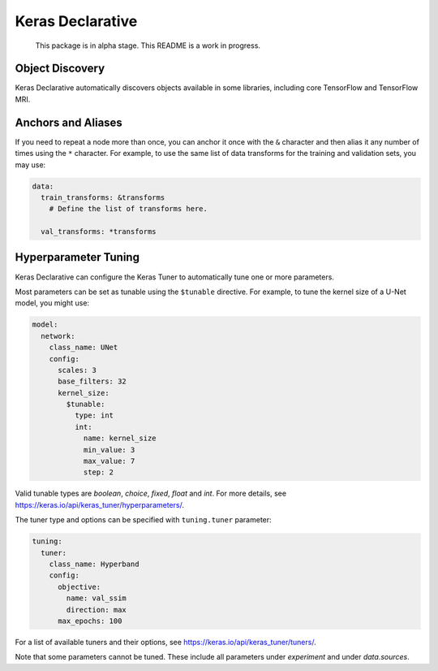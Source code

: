 Keras Declarative
=================

  This package is in alpha stage.
  This README is a work in progress.

Object Discovery
----------------

Keras Declarative automatically discovers objects available in some libraries,
including core TensorFlow and TensorFlow MRI.

Anchors and Aliases
-------------------

If you need to repeat a node more than once, you can anchor it once with the
``&`` character and then alias it any number of times using the ``*`` character.
For example, to use the same list of data transforms for the training and
validation sets, you may use:

.. code-block:: yaml

  data:
    train_transforms: &transforms
      # Define the list of transforms here.

    val_transforms: *transforms

Hyperparameter Tuning
---------------------

Keras Declarative can configure the Keras Tuner to automatically tune one or
more parameters.

Most parameters can be set as tunable using the ``$tunable`` directive. For
example, to tune the kernel size of a U-Net model, you might use:

.. code-block:: yaml

  model:
    network:
      class_name: UNet
      config:
        scales: 3
        base_filters: 32
        kernel_size:
          $tunable:
            type: int
            int:
              name: kernel_size
              min_value: 3
              max_value: 7
              step: 2

Valid tunable types are `boolean`, `choice`, `fixed`, `float` and `int`. For
more details, see https://keras.io/api/keras_tuner/hyperparameters/.

The tuner type and options can be specified with ``tuning.tuner`` parameter:

.. code-block:: yaml

  tuning:
    tuner:
      class_name: Hyperband
      config:
        objective:
          name: val_ssim
          direction: max
        max_epochs: 100

For a list of available tuners and their options, see
https://keras.io/api/keras_tuner/tuners/.

Note that some parameters cannot be tuned. These include all parameters
under `experiment` and under `data.sources`.
